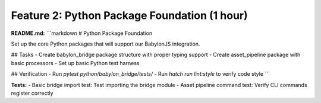 Feature 2: Python Package Foundation (1 hour)
=============================================

**README.md:**
```markdown
# Python Package Foundation

Set up the core Python packages that will support our BabylonJS integration.

## Tasks
- Create babylon_bridge package structure with proper typing support
- Create asset_pipeline package with basic processors
- Set up basic Python test harness

## Verification
- Run `pytest python/babylon_bridge/tests/`
- Run `hatch run lint:style` to verify code style
```

**Tests:**
- Basic bridge import test: Test importing the bridge module
- Asset pipeline command test: Verify CLI commands register correctly